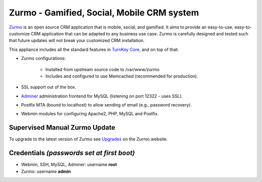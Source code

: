 Zurmo - Gamified, Social, Mobile CRM system
===========================================

`Zurmo`_ is an open source CRM application that is mobile, social, and
gamified. It aims to provide an easy-to-use, easy-to-customize CRM
application that can be adapted to any business use case. Zurmo is
carefully designed and tested such that future updates will not break
your customized CRM installation.

This appliance includes all the standard features in `TurnKey Core`_,
and on top of that:

- Zurmo configurations:
   
    - Installed from upstream source code to /var/www/zurmo
    - Includes and configured to use Memcached (recommended for
      production).

- SSL support out of the box.
- `Adminer`_ administration frontend for MySQL (listening on port
  12322 - uses SSL).
- Postfix MTA (bound to localhost) to allow sending of email (e.g.,
  password recovery).
- Webmin modules for configuring Apache2, PHP, MySQL and Postfix.

Supervised Manual Zurmo Update
-------------------------------------------

To upgrade to the latest version of Zurmo see `Upgrades`_ on the
Zurmo website.

Credentials *(passwords set at first boot)*
-------------------------------------------

-  Webmin, SSH, MySQL, Adminer: username **root**
-  Zurmo: username **admin**


.. _Zurmo: http://zurmo.org/
.. _TurnKey Core: https://www.turnkeylinux.org/core
.. _Adminer: http://www.adminer.org/
.. _Upgrades: http://zurmo.org/upgrades
